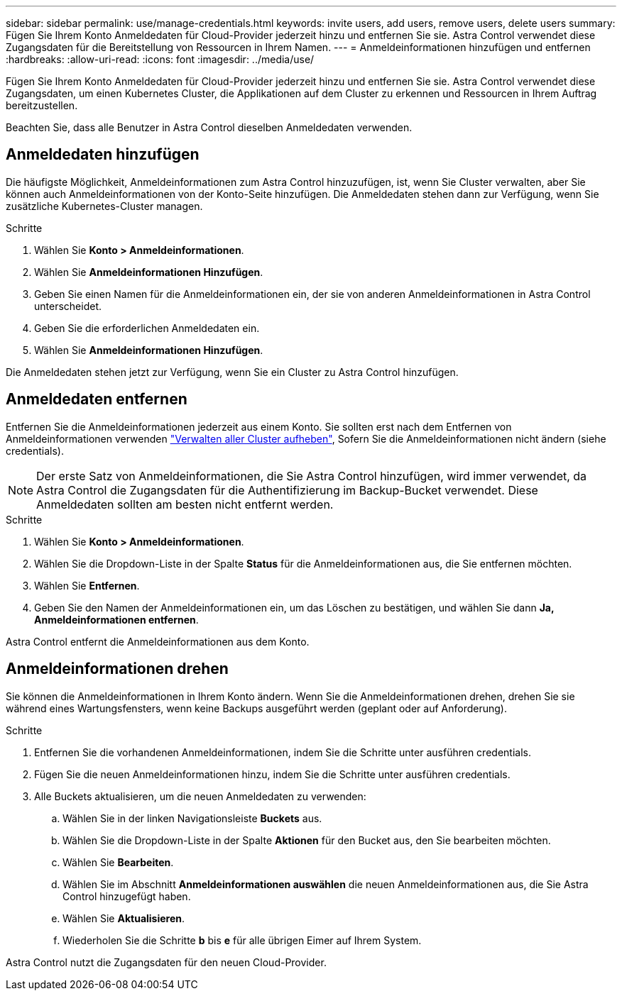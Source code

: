 ---
sidebar: sidebar 
permalink: use/manage-credentials.html 
keywords: invite users, add users, remove users, delete users 
summary: Fügen Sie Ihrem Konto Anmeldedaten für Cloud-Provider jederzeit hinzu und entfernen Sie sie. Astra Control verwendet diese Zugangsdaten für die Bereitstellung von Ressourcen in Ihrem Namen. 
---
= Anmeldeinformationen hinzufügen und entfernen
:hardbreaks:
:allow-uri-read: 
:icons: font
:imagesdir: ../media/use/


[role="lead"]
Fügen Sie Ihrem Konto Anmeldedaten für Cloud-Provider jederzeit hinzu und entfernen Sie sie. Astra Control verwendet diese Zugangsdaten, um einen Kubernetes Cluster, die Applikationen auf dem Cluster zu erkennen und Ressourcen in Ihrem Auftrag bereitzustellen.

Beachten Sie, dass alle Benutzer in Astra Control dieselben Anmeldedaten verwenden.



== Anmeldedaten hinzufügen

Die häufigste Möglichkeit, Anmeldeinformationen zum Astra Control hinzuzufügen, ist, wenn Sie Cluster verwalten, aber Sie können auch Anmeldeinformationen von der Konto-Seite hinzufügen. Die Anmeldedaten stehen dann zur Verfügung, wenn Sie zusätzliche Kubernetes-Cluster managen.

ifdef::aws[]

* Bei Amazon Web Services sollten Sie über die JSON-Ausgabe der Anmeldedaten für das IAM-Konto verfügen, die zum Erstellen des Clusters verwendet werden. link:../get-started/set-up-amazon-web-services.html["Erfahren Sie, wie Sie einen IAM-Benutzer einrichten"].


endif::aws[]

ifdef::gcp[]

* Für GKE sollten Sie die Schlüssel-Datei für ein Servicekonto haben, das über die erforderlichen Berechtigungen verfügt. link:../get-started/set-up-google-cloud.html["Erfahren Sie, wie Sie ein Service-Konto einrichten"].


endif::gcp[]

ifdef::azure[]

* Bei AKS sollten Sie die JSON-Datei haben, die die Ausgabe aus der Azure CLI enthält, wenn Sie den Service-Principal erstellt haben. link:../get-started/set-up-microsoft-azure-with-anf.html["Erfahren Sie, wie Sie einen Service-Principal einrichten"].
+
Außerdem benötigen Sie Ihre Azure Abonnement-ID, wenn Sie sie nicht zur JSON-Datei hinzugefügt haben.



endif::azure[]

.Schritte
. Wählen Sie *Konto > Anmeldeinformationen*.
. Wählen Sie *Anmeldeinformationen Hinzufügen*.


ifdef::azure[]

. Wählen Sie *Microsoft Azure*.


endif::azure[]

ifdef::gcp[]

. Wählen Sie *Google Cloud Platform*.


endif::gcp[]

ifdef::aws[]

. Wählen Sie *Amazon Web Services*.


endif::aws[]

. Geben Sie einen Namen für die Anmeldeinformationen ein, der sie von anderen Anmeldeinformationen in Astra Control unterscheidet.
. Geben Sie die erforderlichen Anmeldedaten ein.


ifdef::azure[]

. *Microsoft Azure*: Geben Sie Astra Control Details über Ihren Azure Service Principal durch das Hochladen einer JSON-Datei oder durch Einfügen des Inhalts dieser JSON-Datei aus Ihrer Zwischenablage.
+
Die JSON-Datei sollte beim Erstellen des Service-Principal die Ausgabe aus der Azure CLI enthalten. Sie können auch Ihre Abonnement-ID angeben, damit sie automatisch in Astra Control hinzugefügt wird. Andernfalls müssen Sie die ID manuell eingeben, nachdem Sie den JSON bereitgestellt haben.



endif::azure[]

ifdef::gcp[]

. *Google Cloud Platform*: Stellen Sie die Kontoschlüsseldatei des Google Cloud-Dienstes entweder durch das Hochladen der Datei oder durch Einfügen des Inhalts aus Ihrer Zwischenablage bereit.


endif::gcp[]

ifdef::aws[]

. *Amazon Web Services*: Geben Sie die Zugangsdaten für den Amazon Web Services IAM-Benutzer entweder durch das Hochladen der Datei oder durch Einfügen der Inhalte aus Ihrer Zwischenablage an.


endif::aws[]

. Wählen Sie *Anmeldeinformationen Hinzufügen*.


Die Anmeldedaten stehen jetzt zur Verfügung, wenn Sie ein Cluster zu Astra Control hinzufügen.



== Anmeldedaten entfernen

Entfernen Sie die Anmeldeinformationen jederzeit aus einem Konto. Sie sollten erst nach dem Entfernen von Anmeldeinformationen verwenden link:unmanage.html["Verwalten aller Cluster aufheben"], Sofern Sie die Anmeldeinformationen nicht ändern (siehe  credentials).


NOTE: Der erste Satz von Anmeldeinformationen, die Sie Astra Control hinzufügen, wird immer verwendet, da Astra Control die Zugangsdaten für die Authentifizierung im Backup-Bucket verwendet. Diese Anmeldedaten sollten am besten nicht entfernt werden.

.Schritte
. Wählen Sie *Konto > Anmeldeinformationen*.
. Wählen Sie die Dropdown-Liste in der Spalte *Status* für die Anmeldeinformationen aus, die Sie entfernen möchten.
. Wählen Sie *Entfernen*.
. Geben Sie den Namen der Anmeldeinformationen ein, um das Löschen zu bestätigen, und wählen Sie dann *Ja, Anmeldeinformationen entfernen*.


Astra Control entfernt die Anmeldeinformationen aus dem Konto.



== Anmeldeinformationen drehen

Sie können die Anmeldeinformationen in Ihrem Konto ändern. Wenn Sie die Anmeldeinformationen drehen, drehen Sie sie während eines Wartungsfensters, wenn keine Backups ausgeführt werden (geplant oder auf Anforderung).

.Schritte
. Entfernen Sie die vorhandenen Anmeldeinformationen, indem Sie die Schritte unter ausführen  credentials.
. Fügen Sie die neuen Anmeldeinformationen hinzu, indem Sie die Schritte unter ausführen  credentials.
. Alle Buckets aktualisieren, um die neuen Anmeldedaten zu verwenden:
+
.. Wählen Sie in der linken Navigationsleiste *Buckets* aus.
.. Wählen Sie die Dropdown-Liste in der Spalte *Aktionen* für den Bucket aus, den Sie bearbeiten möchten.
.. Wählen Sie *Bearbeiten*.
.. Wählen Sie im Abschnitt *Anmeldeinformationen auswählen* die neuen Anmeldeinformationen aus, die Sie Astra Control hinzugefügt haben.
.. Wählen Sie *Aktualisieren*.
.. Wiederholen Sie die Schritte *b* bis *e* für alle übrigen Eimer auf Ihrem System.




Astra Control nutzt die Zugangsdaten für den neuen Cloud-Provider.
